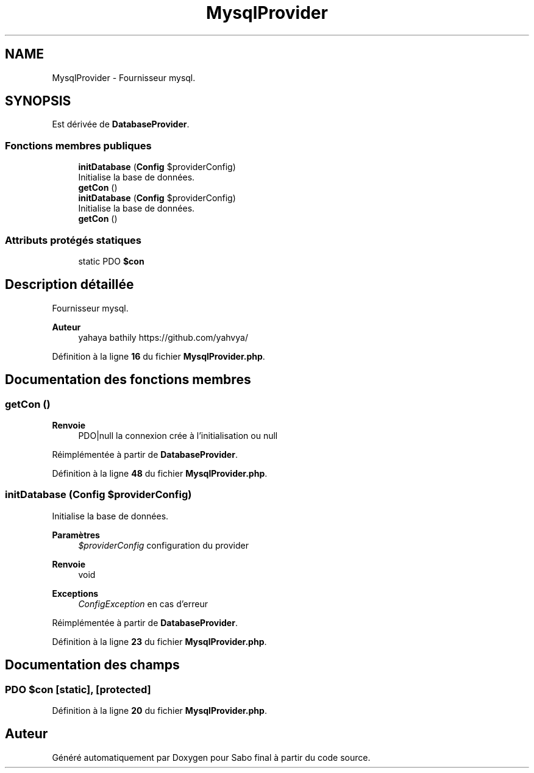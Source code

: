 .TH "MysqlProvider" 3 "Mardi 23 Juillet 2024" "Version 1.1.1" "Sabo final" \" -*- nroff -*-
.ad l
.nh
.SH NAME
MysqlProvider \- Fournisseur mysql\&.  

.SH SYNOPSIS
.br
.PP
.PP
Est dérivée de \fBDatabaseProvider\fP\&.
.SS "Fonctions membres publiques"

.in +1c
.ti -1c
.RI "\fBinitDatabase\fP (\fBConfig\fP $providerConfig)"
.br
.RI "Initialise la base de données\&. "
.ti -1c
.RI "\fBgetCon\fP ()"
.br
.in -1c
.in +1c
.ti -1c
.RI "\fBinitDatabase\fP (\fBConfig\fP $providerConfig)"
.br
.RI "Initialise la base de données\&. "
.ti -1c
.RI "\fBgetCon\fP ()"
.br
.in -1c
.SS "Attributs protégés statiques"

.in +1c
.ti -1c
.RI "static PDO \fB$con\fP"
.br
.in -1c
.SH "Description détaillée"
.PP 
Fournisseur mysql\&. 


.PP
\fBAuteur\fP
.RS 4
yahaya bathily https://github.com/yahvya/ 
.RE
.PP

.PP
Définition à la ligne \fB16\fP du fichier \fBMysqlProvider\&.php\fP\&.
.SH "Documentation des fonctions membres"
.PP 
.SS "getCon ()"

.PP
\fBRenvoie\fP
.RS 4
PDO|null la connexion crée à l'initialisation ou null 
.RE
.PP

.PP
Réimplémentée à partir de \fBDatabaseProvider\fP\&.
.PP
Définition à la ligne \fB48\fP du fichier \fBMysqlProvider\&.php\fP\&.
.SS "initDatabase (\fBConfig\fP $providerConfig)"

.PP
Initialise la base de données\&. 
.PP
\fBParamètres\fP
.RS 4
\fI$providerConfig\fP configuration du provider 
.RE
.PP
\fBRenvoie\fP
.RS 4
void 
.RE
.PP
\fBExceptions\fP
.RS 4
\fIConfigException\fP en cas d'erreur 
.RE
.PP

.PP
Réimplémentée à partir de \fBDatabaseProvider\fP\&.
.PP
Définition à la ligne \fB23\fP du fichier \fBMysqlProvider\&.php\fP\&.
.SH "Documentation des champs"
.PP 
.SS "PDO $con\fC [static]\fP, \fC [protected]\fP"

.PP
Définition à la ligne \fB20\fP du fichier \fBMysqlProvider\&.php\fP\&.

.SH "Auteur"
.PP 
Généré automatiquement par Doxygen pour Sabo final à partir du code source\&.
